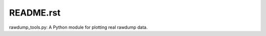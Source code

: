 README.rst
========================================================

rawdump_tools.py: A Python module for plotting real rawdump data.

